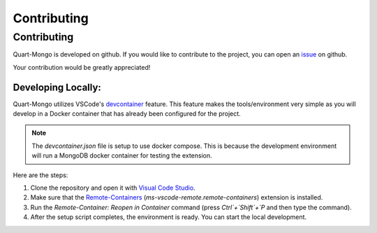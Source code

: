 Contributing
============

.. _dev:

============
Contributing
============

Quart-Mongo is developed on github. If you would like to contribute to the project, you 
can open an `issue <https://github.com/Quart-Addons/quart-mongo/issues>`_ on github. 

Your contribution would be greatly appreciated!

Developing Locally:
-------------------

.. image:: ../_static/vscode-docker.png
   :width: 350px
   :alt: VS Code + Docker
   :align: center

Quart-Mongo utilizes VSCode's `devcontainer <https://code.visualstudio.com/docs/devcontainers/containers>`_ feature. 
This feature makes the tools/environment very simple as you will develop in a Docker container that has already been 
configured for the project.

.. note::
    The `devcontainer.json` file is setup to use docker compose. This is because the development environment will
    run a MongoDB docker container for testing the extension.  

Here are the steps:

1. Clone the repository and open it with `Visual Code Studio <https://code.visualstudio.com/>`_.
2. Make sure that the `Remote-Containers <https://marketplace.visualstudio.com/items?itemName=ms-vscode-remote.remote-containers>`_ (`ms-vscode-remote.remote-containers`) extension is installed.
3. Run the `Remote-Container: Reopen in Container` command (press `Ctrl`+`Shift`+`P` and
   then type the command).
4. After the setup script completes, the environment is ready. You can start the local
   development.